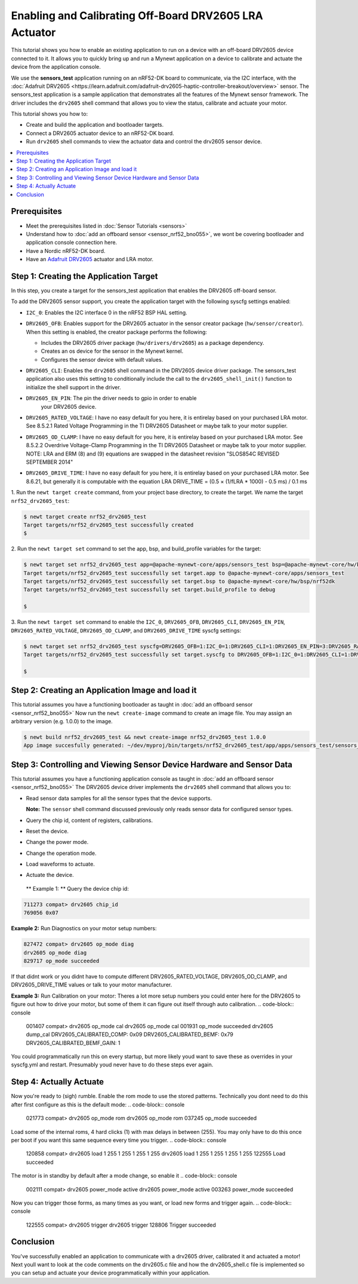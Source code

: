 Enabling and Calibrating Off-Board DRV2605 LRA Actuator
-------------------------------------------------------

This tutorial shows you how to enable an existing application to run on
a device with an off-board DRV2605 device connected to it. It allows you
to quickly bring up and run a Mynewt application on a device to calibrate
and actuate the device from the application console.

We use the **sensors\_test** application running on an nRF52-DK board to
communicate, via the I2C interface, with the :doc:`Adafruit
DRV2605 <https://learn.adafruit.com/adafruit-drv2605-haptic-controller-breakout/overview>`
sensor. The sensors\_test application is a sample application that
demonstrates all the features of the Mynewt sensor framework. The
driver includes the ``drv2605`` shell command that allows you to view the
status, calibrate and actuate your motor.

This tutorial shows you how to:

-  Create and build the application and bootloader targets.
-  Connect a DRV2605 actuator device to an nRF52-DK board.
-  Run ``drv2605`` shell commands to view the actuator data
   and control the drv2605 sensor device.

.. contents::
  :local:
  :depth: 2

Prerequisites
~~~~~~~~~~~~~

-  Meet the prerequisites listed in :doc:`Sensor Tutorials <sensors>`
-  Understand how to :doc:`add an offboard sensor <sensor_nrf52_bno055>`,
   we wont be covering bootloader and application console connection here.
-  Have a Nordic nRF52-DK board.
-  Have an `Adafruit DRV2605 <https://learn.adafruit.com/adafruit-drv2605-haptic-controller-breakout/overview>`__
   actuator and LRA motor.


Step 1: Creating the Application Target
~~~~~~~~~~~~~~~~~~~~~~~~~~~~~~~~~~~~~~~

In this step, you create a target for the sensors\_test application that enables the DRV2605
off-board sensor.

To add the DRV2605 sensor support, you create the application target with
the following syscfg settings enabled:

-  ``I2C_0``: Enables the I2C interface 0 in the nRF52 BSP HAL setting.
-  | ``DRV2605_OFB``: Enables support for the DRV2605 actuator in the sensor
     creator package (``hw/sensor/creator``).
   | When this setting is enabled, the creator package performs the
     following:

   -  Includes the DRV2605 driver package (``hw/drivers/drv2605``)
      as a package dependency.
   -  Creates an os device for the sensor in the Mynewt kernel.
   -  Configures the sensor device with default values.

-  ``DRV2605_CLI``: Enables the ``drv2605`` shell command in the DRV2605
   device driver package. The sensors\_test application also uses this
   setting to conditionally include the call to the
   ``drv2605_shell_init()`` function to initialize the shell support in
   the driver.

-  ``DRV2605_EN_PIN``: The pin the driver needs to gpio in order to enable
    your DRV2605 device.

-  ``DRV2605_RATED_VOLTAGE``: I have no easy default for you here, it is 
   entirelay based on your purchased LRA motor. See 8.5.2.1 Rated Voltage
   Programming in the TI DRV2605 Datasheet or maybe talk to your motor supplier.
    
-  ``DRV2605_OD_CLAMP``: I have no easy default for you here, it is 
   entirelay based on your purchased LRA motor. See 8.5.2.2 Overdrive
   Voltage-Clamp Programming in the TI DRV2605 Datasheet or maybe talk
   to your motor supplier. NOTE: LRA and ERM (8) and (9) equations are
   swapped in the datasheet revision "SLOS854C REVISED SEPTEMBER 2014"

-  ``DRV2605_DRIVE_TIME``: I have no easy default for you here, it is 
   entirelay based on your purchased LRA motor. See 8.6.21, but generally
   it is computable with the equation 
   LRA DRIVE_TIME = (0.5 × (1/fLRA * 1000) - 0.5 ms) /  0.1 ms

1. Run the ``newt target create`` command, from your project base
directory, to create the target. We name the target
``nrf52_drv2605_test``:

.. code-block:: console


    $ newt target create nrf52_drv2605_test
    Target targets/nrf52_drv2605_test successfully created
    $

2. Run the ``newt target set`` command to set the app, bsp, and
build\_profile variables for the target:

.. code-block:: console


    $ newt target set nrf52_drv2605_test app=@apache-mynewt-core/apps/sensors_test bsp=@apache-mynewt-core/hw/bsp/nrf52dk build_profile=debug
    Target targets/nrf52_drv2605_test successfully set target.app to @apache-mynewt-core/apps/sensors_test
    Target targets/nrf52_drv2605_test successfully set target.bsp to @apache-mynewt-core/hw/bsp/nrf52dk
    Target targets/nrf52_drv2605_test successfully set target.build_profile to debug

    $

3. Run the ``newt target set`` command to enable the ``I2C_0``,
``DRV2605_OFB``, ``DRV2605_CLI``, ``DRV2605_EN_PIN``, ``DRV2605_RATED_VOLTAGE``,
``DRV2605_OD_CLAMP``, and ``DRV2605_DRIVE_TIME`` syscfg settings:

.. code-block:: console


    $ newt target set nrf52_drv2605_test syscfg=DRV2605_OFB=1:I2C_0=1:DRV2605_CLI=1:DRV2605_EN_PIN=3:DRV2605_RATED_VOLTAGE=0x53:DRV2605_OD_CLAMP=0x69:DRV2605_DRIVE_TIME=20
    Target targets/nrf52_drv2605_test successfully set target.syscfg to DRV2605_OFB=1:I2C_0=1:DRV2605_CLI=1:DRV2605_EN_PIN=3:DRV2605_RATED_VOLTAGE=0x53:DRV2605_OD_CLAMP=0x69:DRV2605_DRIVE_TIME=20

    $

Step 2: Creating an Application Image and load it
~~~~~~~~~~~~~~~~~~~~~~~~~~~~~~~~~~~~~

This tutorial assumes you have a functioning bootloader as taught in
:doc:`add an offboard sensor <sensor_nrf52_bno055>`
Now run the ``newt create-image`` command to create an image file. You may
assign an arbitrary version (e.g. 1.0.0) to the image.

.. code-block:: console


    $ newt build nrf52_drv2605_test && newt create-image nrf52_drv2605_test 1.0.0
    App image succesfully generated: ~/dev/myproj/bin/targets/nrf52_drv2605_test/app/apps/sensors_test/sensors_test.img


Step 3: Controlling and Viewing Sensor Device Hardware and Sensor Data
~~~~~~~~~~~~~~~~~~~~~~~~~~~~~~~~~~~~~~~~~~~~~~~~~~~~~~~~~~~~~~~~~~~~~~~

This tutorial assumes you have a functioning application console as
taught in :doc:`add an offboard sensor <sensor_nrf52_bno055>`
The DRV2605 device driver implements the ``drv2605`` shell command
that allows you to:

-  Read sensor data samples for all the sensor types that the device
   supports.

   **Note:** The ``sensor`` shell command discussed previously only
   reads sensor data for configured sensor types.

-  Query the chip id, content of registers, calibrations.
-  Reset the device.
-  Change the power mode.
-  Change the operation mode.
-  Load waveforms to actuate.
-  Actuate the device.

 \*\* Example 1: \*\* Query the device chip id:

.. code-block:: console


    711273 compat> drv2605 chip_id
    769056 0x07

**Example 2:** Run Diagnostics on your motor setup numbers:

.. code-block:: console


    827472 compat> drv2605 op_mode diag
    drv2605 op_mode diag
    829717 op_mode succeeded

If that didnt work or you didnt have to compute different DRV2605_RATED_VOLTAGE,
DRV2605_OD_CLAMP, and DRV2605_DRIVE_TIME values or talk to your motor manufacturer.

**Example 3:** Run Calibration on your motor:
Theres a lot more setup numbers you could enter here for the DRV2605 to figure out
how to drive your motor, but some of them it can figure out itself through auto calibration.
.. code-block:: console


    001407 compat> drv2605 op_mode cal
    drv2605 op_mode cal
    001931 op_mode succeeded
    drv2605 dump_cal
    DRV2605_CALIBRATED_COMP: 0x09
    DRV2605_CALIBRATED_BEMF: 0x79
    DRV2605_CALIBRATED_BEMF_GAIN: 1

You could programmatically run this on every startup, but more likely youd want to save these
as overrides in your syscfg.yml and restart. Presumably youd never have to do these steps ever again.

Step 4: Actually Actuate
~~~~~~~~~~~~~~~~~~~~~~~~~

Now you're ready to (sigh) rumble. Enable the rom mode to use the stored patterns. Technically you dont need to do this after first configure as this is the default mode:
.. code-block:: console


    021773 compat> drv2605 op_mode rom
    drv2605 op_mode rom
    037245 op_mode succeeded

Load some of the internal roms, 4 hard clicks (1) with max delays in between (255). You may only have to do this once per boot if you want this same sequence every time you trigger.
.. code-block:: console


    120858 compat> drv2605 load 1 255 1 255 1 255 1 255
    drv2605 load 1 255 1 255 1 255 1 255
    122555 Load succeeded

The motor is in standby by default after a mode change, so enable it
.. code-block:: console


    002111 compat> drv2605 power_mode active
    drv2605 power_mode active
    003263 power_mode succeeded

Now you can trigger those forms, as many times as you want, or load new forms and trigger again.
.. code-block:: console


    122555 compat> drv2605 trigger
    drv2605 trigger
    128806 Trigger succeeded


Conclusion
~~~~~~~~~~


You've successfully enabled an application to communicate with a drv2605 driver,
calibrated it and actuated a motor! Next youll want to look at the code comments
on the drv2605.c file and how the drv2605_shell.c file is implemented so you can
setup and actuate your device programmatically within your application.


